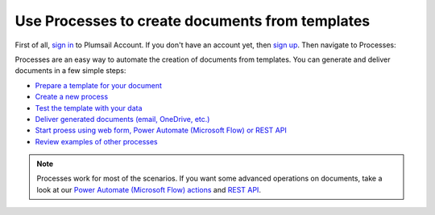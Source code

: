 Use Processes to create documents from templates
================================================

First of all, `sign in <https://auth.plumsail.com/account/login?returnUrl=https://account.plumsail.com/documents/intro>`_  to Plumsail Account. If you don't have an account yet, then  `sign up <https://auth.plumsail.com/account/Register?ReturnUrl=https://account.plumsail.com/documents/intro/reg>`_. Then navigate to Processes:

Processes are an easy way to automate the creation of documents from templates. You can generate and deliver documents in a few simple steps:

.. We DO NOT use here toctree because we don't want to dublicate Processes navigation under Getting started section.

- `Prepare a template for your document <../user-guide/processes/create-template.html>`_
- `Create a new process <../user-guide/processes/create-process.html>`_
- `Test the template with your data <../user-guide/processes/test-template.html>`_
- `Deliver generated documents (email, OneDrive, etc.) <../user-guide/processes/create-delivery.html>`_
- `Start proess using web form, Power Automate (Microsoft Flow) or REST API <../user-guide/processes/start-process.html>`_
- `Review examples of other processes <../user-guide/processes/examples.html>`_

.. note::

  Processes work for most of the scenarios. If you want some advanced operations on documents, take a look at our `Power Automate (Microsoft Flow) actions <use-from-flow.html>`_ and `REST API <use-as-rest-api.html>`_.